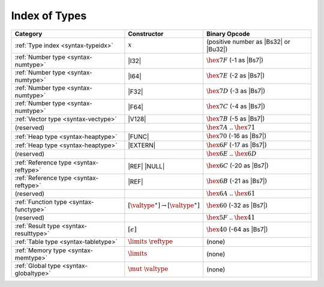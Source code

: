 .. index:: type
.. _index-type:

Index of Types
--------------

========================================  ===========================================  ===============================================================================
Category                                  Constructor                                         Binary Opcode
========================================  ===========================================  ===============================================================================
:ref:`Type index <syntax-typeidx>`        :math:`x`                                    (positive number as |Bs32| or |Bu32|)
:ref:`Number type <syntax-numtype>`       |I32|                                        :math:`\hex{7F}` (-1 as |Bs7|)
:ref:`Number type <syntax-numtype>`       |I64|                                        :math:`\hex{7E}` (-2 as |Bs7|)
:ref:`Number type <syntax-numtype>`       |F32|                                        :math:`\hex{7D}` (-3 as |Bs7|)
:ref:`Number type <syntax-numtype>`       |F64|                                        :math:`\hex{7C}` (-4 as |Bs7|)
:ref:`Vector type <syntax-vectype>`       |V128|                                       :math:`\hex{7B}` (-5 as |Bs7|)
(reserved)                                                                             :math:`\hex{7A}` .. :math:`\hex{71}`
:ref:`Heap type <syntax-heaptype>`        |FUNC|                                       :math:`\hex{70}` (-16 as |Bs7|)
:ref:`Heap type <syntax-heaptype>`        |EXTERN|                                     :math:`\hex{6F}` (-17 as |Bs7|)
(reserved)                                                                             :math:`\hex{6E}` .. :math:`\hex{6D}`
:ref:`Reference type <syntax-reftype>`    |REF| |NULL|                                 :math:`\hex{6C}` (-20 as |Bs7|)
:ref:`Reference type <syntax-reftype>`    |REF|                                        :math:`\hex{6B}` (-21 as |Bs7|)
(reserved)                                                                             :math:`\hex{6A}` .. :math:`\hex{61}`
:ref:`Function type <syntax-functype>`    :math:`[\valtype^\ast] \to [\valtype^\ast]`  :math:`\hex{60}` (-32 as |Bs7|)
(reserved)                                                                             :math:`\hex{5F}` .. :math:`\hex{41}`
:ref:`Result type <syntax-resulttype>`    :math:`[\epsilon]`                           :math:`\hex{40}` (-64 as |Bs7|)
:ref:`Table type <syntax-tabletype>`      :math:`\limits~\reftype`                     (none)
:ref:`Memory type <syntax-memtype>`       :math:`\limits`                              (none)
:ref:`Global type <syntax-globaltype>`    :math:`\mut~\valtype`                        (none)
========================================  ===========================================  ===============================================================================
